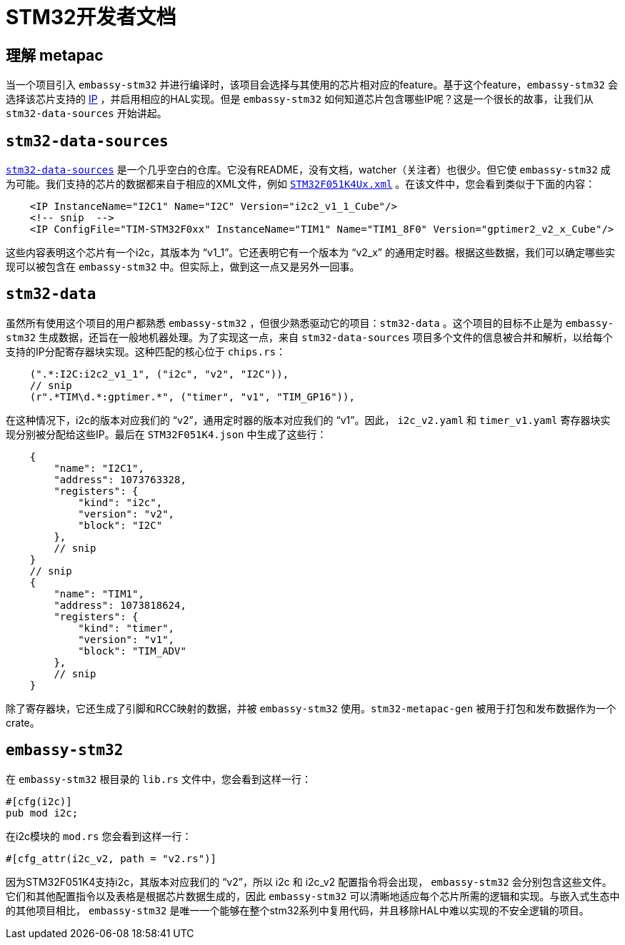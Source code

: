 = STM32开发者文档

== 理解 metapac

当一个项目引入 `embassy-stm32` 并进行编译时，该项目会选择与其使用的芯片相对应的feature。基于这个feature，`embassy-stm32`  会选择该芯片支持的 link:https://anysilicon.com/ip-intellectual-property-core-semiconductors/[IP] ，并启用相应的HAL实现。但是 `embassy-stm32` 如何知道芯片包含哪些IP呢？这是一个很长的故事，让我们从 `stm32-data-sources`  开始讲起。

== `stm32-data-sources`

link:https://github.com/embassy-rs/stm32-data-sources[`stm32-data-sources`] 是一个几乎空白的仓库。它没有README，没有文档，watcher（关注者）也很少。但它使 `embassy-stm32`  成为可能。我们支持的芯片的数据都来自于相应的XML文件，例如 link:https://github.com/embassy-rs/stm32-data-sources/blob/b8b85202e22a954d6c59d4a43d9795d34cff05cf/cubedb/mcu/STM32F051K4Ux.xml[`STM32F051K4Ux.xml`] 。在该文件中，您会看到类似于下面的内容：

[source,xml]
----
    <IP InstanceName="I2C1" Name="I2C" Version="i2c2_v1_1_Cube"/>
    <!-- snip  -->
    <IP ConfigFile="TIM-STM32F0xx" InstanceName="TIM1" Name="TIM1_8F0" Version="gptimer2_v2_x_Cube"/>
----

这些内容表明这个芯片有一个i2c，其版本为 “v1_1”。它还表明它有一个版本为 “v2_x” 的通用定时器。根据这些数据，我们可以确定哪些实现可以被包含在 `embassy-stm32` 中。但实际上，做到这一点又是另外一回事。


== `stm32-data`

虽然所有使用这个项目的用户都熟悉 `embassy-stm32` ，但很少熟悉驱动它的项目：`stm32-data` 。这个项目的目标不止是为 `embassy-stm32` 生成数据，还旨在一般地机器处理。为了实现这一点，来自 `stm32-data-sources` 项目多个文件的信息被合并和解析，以给每个支持的IP分配寄存器块实现。这种匹配的核心位于 `chips.rs`：

[source,rust]
----
    (".*:I2C:i2c2_v1_1", ("i2c", "v2", "I2C")),
    // snip
    (r".*TIM\d.*:gptimer.*", ("timer", "v1", "TIM_GP16")),
----

在这种情况下，i2c的版本对应我们的 “v2”，通用定时器的版本对应我们的 “v1”。因此， `i2c_v2.yaml` 和 `timer_v1.yaml` 寄存器块实现分别被分配给这些IP。最后在 `STM32F051K4.json` 中生成了这些行：

[source,json]
----
    {
        "name": "I2C1",
        "address": 1073763328,
        "registers": {
            "kind": "i2c",
            "version": "v2",
            "block": "I2C"
        },
        // snip
    }
    // snip
    {
        "name": "TIM1",
        "address": 1073818624,
        "registers": {
            "kind": "timer",
            "version": "v1",
            "block": "TIM_ADV"
        },
        // snip
    }
----

除了寄存器块，它还生成了引脚和RCC映射的数据，并被 `embassy-stm32` 使用。`stm32-metapac-gen` 被用于打包和发布数据作为一个crate。


== `embassy-stm32`

在 `embassy-stm32` 根目录的 `lib.rs` 文件中，您会看到这样一行：

[source,rust]
----
#[cfg(i2c)]
pub mod i2c;
----

在i2c模块的 `mod.rs` 您会看到这样一行：

[source,rust]
----
#[cfg_attr(i2c_v2, path = "v2.rs")]
----

因为STM32F051K4支持i2c，其版本对应我们的 “v2”，所以 i2c 和 i2c_v2 配置指令将会出现， `embassy-stm32` 会分别包含这些文件。它们和其他配置指令以及表格是根据芯片数据生成的，因此 `embassy-stm32` 可以清晰地适应每个芯片所需的逻辑和实现。与嵌入式生态中的其他项目相比， `embassy-stm32` 是唯一一个能够在整个stm32系列中复用代码，并且移除HAL中难以实现的不安全逻辑的项目。